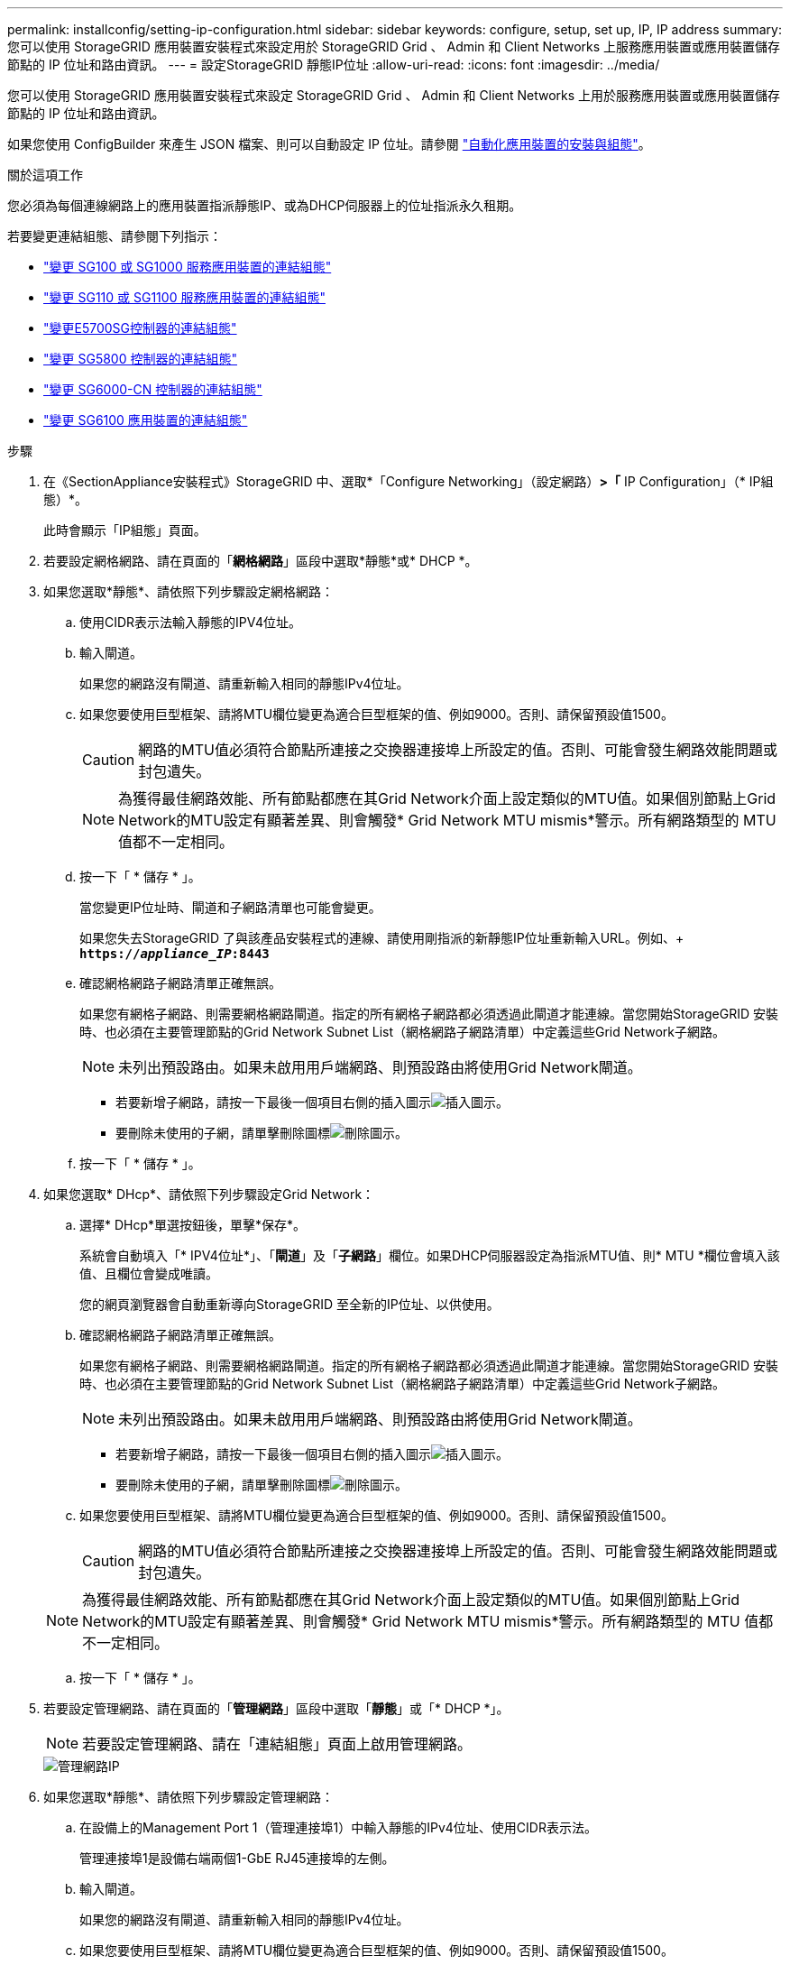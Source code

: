 ---
permalink: installconfig/setting-ip-configuration.html 
sidebar: sidebar 
keywords: configure, setup, set up, IP, IP address 
summary: 您可以使用 StorageGRID 應用裝置安裝程式來設定用於 StorageGRID Grid 、 Admin 和 Client Networks 上服務應用裝置或應用裝置儲存節點的 IP 位址和路由資訊。 
---
= 設定StorageGRID 靜態IP位址
:allow-uri-read: 
:icons: font
:imagesdir: ../media/


[role="lead"]
您可以使用 StorageGRID 應用裝置安裝程式來設定 StorageGRID Grid 、 Admin 和 Client Networks 上用於服務應用裝置或應用裝置儲存節點的 IP 位址和路由資訊。

如果您使用 ConfigBuilder 來產生 JSON 檔案、則可以自動設定 IP 位址。請參閱 link:automating-appliance-installation-and-configuration.html["自動化應用裝置的安裝與組態"]。

.關於這項工作
您必須為每個連線網路上的應用裝置指派靜態IP、或為DHCP伺服器上的位址指派永久租期。

若要變更連結組態、請參閱下列指示：

* link:../sg100-1000/changing-link-configuration-of-services-appliance.html["變更 SG100 或 SG1000 服務應用裝置的連結組態"]
* link:../sg110-1100/changing-link-configuration-of-sg110-and-sg1100-appliance.html["變更 SG110 或 SG1100 服務應用裝置的連結組態"]
* link:../sg5700/changing-link-configuration-of-e5700sg-controller.html["變更E5700SG控制器的連結組態"]
* link:../sg5800/changing-link-configuration-of-sg5800-controller.html["變更 SG5800 控制器的連結組態"]
* link:../sg6000/changing-link-configuration-of-sg6000-cn-controller.html["變更 SG6000-CN 控制器的連結組態"]
* link:../sg6100/changing-link-configuration-of-sgf6112-appliance.html["變更 SG6100 應用裝置的連結組態"]


.步驟
. 在《SectionAppliance安裝程式》StorageGRID 中、選取*「Configure Networking」（設定網路）*>「* IP Configuration」（* IP組態）*。
+
此時會顯示「IP組態」頁面。

. 若要設定網格網路、請在頁面的「*網格網路*」區段中選取*靜態*或* DHCP *。
. 如果您選取*靜態*、請依照下列步驟設定網格網路：
+
.. 使用CIDR表示法輸入靜態的IPV4位址。
.. 輸入閘道。
+
如果您的網路沒有閘道、請重新輸入相同的靜態IPv4位址。

.. 如果您要使用巨型框架、請將MTU欄位變更為適合巨型框架的值、例如9000。否則、請保留預設值1500。
+

CAUTION: 網路的MTU值必須符合節點所連接之交換器連接埠上所設定的值。否則、可能會發生網路效能問題或封包遺失。

+

NOTE: 為獲得最佳網路效能、所有節點都應在其Grid Network介面上設定類似的MTU值。如果個別節點上Grid Network的MTU設定有顯著差異、則會觸發* Grid Network MTU mismis*警示。所有網路類型的 MTU 值都不一定相同。

.. 按一下「 * 儲存 * 」。
+
當您變更IP位址時、閘道和子網路清單也可能會變更。

+
如果您失去StorageGRID 了與該產品安裝程式的連線、請使用剛指派的新靜態IP位址重新輸入URL。例如、+
`*https://_appliance_IP_:8443*`

.. 確認網格網路子網路清單正確無誤。
+
如果您有網格子網路、則需要網格網路閘道。指定的所有網格子網路都必須透過此閘道才能連線。當您開始StorageGRID 安裝時、也必須在主要管理節點的Grid Network Subnet List（網格網路子網路清單）中定義這些Grid Network子網路。

+

NOTE: 未列出預設路由。如果未啟用用戶端網路、則預設路由將使用Grid Network閘道。

+
*** 若要新增子網路，請按一下最後一個項目右側的插入圖示image:../media/icon_plus_sign_black_on_white.gif["插入圖示"]。
*** 要刪除未使用的子網，請單擊刪除圖標image:../media/icon_nms_delete_new.gif["刪除圖示"]。


.. 按一下「 * 儲存 * 」。


. 如果您選取* DHcp*、請依照下列步驟設定Grid Network：
+
.. 選擇* DHcp*單選按鈕後，單擊*保存*。
+
系統會自動填入「* IPV4位址*」、「*閘道*」及「*子網路*」欄位。如果DHCP伺服器設定為指派MTU值、則* MTU *欄位會填入該值、且欄位會變成唯讀。

+
您的網頁瀏覽器會自動重新導向StorageGRID 至全新的IP位址、以供使用。

.. 確認網格網路子網路清單正確無誤。
+
如果您有網格子網路、則需要網格網路閘道。指定的所有網格子網路都必須透過此閘道才能連線。當您開始StorageGRID 安裝時、也必須在主要管理節點的Grid Network Subnet List（網格網路子網路清單）中定義這些Grid Network子網路。

+

NOTE: 未列出預設路由。如果未啟用用戶端網路、則預設路由將使用Grid Network閘道。

+
*** 若要新增子網路，請按一下最後一個項目右側的插入圖示image:../media/icon_plus_sign_black_on_white.gif["插入圖示"]。
*** 要刪除未使用的子網，請單擊刪除圖標image:../media/icon_nms_delete_new.gif["刪除圖示"]。


.. 如果您要使用巨型框架、請將MTU欄位變更為適合巨型框架的值、例如9000。否則、請保留預設值1500。
+

CAUTION: 網路的MTU值必須符合節點所連接之交換器連接埠上所設定的值。否則、可能會發生網路效能問題或封包遺失。

+

NOTE: 為獲得最佳網路效能、所有節點都應在其Grid Network介面上設定類似的MTU值。如果個別節點上Grid Network的MTU設定有顯著差異、則會觸發* Grid Network MTU mismis*警示。所有網路類型的 MTU 值都不一定相同。

.. 按一下「 * 儲存 * 」。


. 若要設定管理網路、請在頁面的「*管理網路*」區段中選取「*靜態*」或「* DHCP *」。
+

NOTE: 若要設定管理網路、請在「連結組態」頁面上啟用管理網路。

+
image::../media/admin_network_static.png[管理網路IP]

. 如果您選取*靜態*、請依照下列步驟設定管理網路：
+
.. 在設備上的Management Port 1（管理連接埠1）中輸入靜態的IPv4位址、使用CIDR表示法。
+
管理連接埠1是設備右端兩個1-GbE RJ45連接埠的左側。

.. 輸入閘道。
+
如果您的網路沒有閘道、請重新輸入相同的靜態IPv4位址。

.. 如果您要使用巨型框架、請將MTU欄位變更為適合巨型框架的值、例如9000。否則、請保留預設值1500。
+

CAUTION: 網路的MTU值必須符合節點所連接之交換器連接埠上所設定的值。否則、可能會發生網路效能問題或封包遺失。

.. 按一下「 * 儲存 * 」。
+
當您變更IP位址時、閘道和子網路清單也可能會變更。

+
如果您失去StorageGRID 了與該產品安裝程式的連線、請使用剛指派的新靜態IP位址重新輸入URL。例如、+
`*https://_appliance_:8443*`

.. 確認管理網路子網路清單正確無誤。
+
您必須使用所提供的閘道來確認所有子網路都可以連線。

+

NOTE: 無法使用管理網路閘道來設定預設路由。

+
*** 若要新增子網路，請按一下最後一個項目右側的插入圖示image:../media/icon_plus_sign_black_on_white.gif["插入圖示"]。
*** 要刪除未使用的子網，請單擊刪除圖標image:../media/icon_nms_delete_new.gif["刪除圖示"]。


.. 按一下「 * 儲存 * 」。


. 如果您選取* DHcp*、請依照下列步驟設定管理網路：
+
.. 選擇* DHcp*單選按鈕後，單擊*保存*。
+
系統會自動填入「* IPV4位址*」、「*閘道*」及「*子網路*」欄位。如果DHCP伺服器設定為指派MTU值、則* MTU *欄位會填入該值、且欄位會變成唯讀。

+
您的網頁瀏覽器會自動重新導向StorageGRID 至全新的IP位址、以供使用。

.. 確認管理網路子網路清單正確無誤。
+
您必須使用所提供的閘道來確認所有子網路都可以連線。

+

NOTE: 無法使用管理網路閘道來設定預設路由。

+
*** 若要新增子網路，請按一下最後一個項目右側的插入圖示image:../media/icon_plus_sign_black_on_white.gif["插入圖示"]。
*** 要刪除未使用的子網，請單擊刪除圖標image:../media/icon_nms_delete_new.gif["刪除圖示"]。


.. 如果您要使用巨型框架、請將MTU欄位變更為適合巨型框架的值、例如9000。否則、請保留預設值1500。
+

CAUTION: 網路的MTU值必須符合節點所連接之交換器連接埠上所設定的值。否則、可能會發生網路效能問題或封包遺失。

.. 按一下「 * 儲存 * 」。


. 若要設定用戶端網路、請在頁面的*用戶端網路*區段中選取*靜態*或* DHCP *。
+

NOTE: 若要設定用戶端網路、請在「連結組態」頁面上啟用「用戶端網路」。

+
image::../media/client_network_static.png[用戶端網路IP]

. 如果您選取*靜態*、請依照下列步驟設定用戶端網路：
+
.. 使用CIDR表示法輸入靜態的IPV4位址。
.. 按一下「 * 儲存 * 」。
.. 確認用戶端網路閘道的IP位址正確無誤。
+

NOTE: 如果已啟用用戶端網路、則會顯示預設路由。預設路由會使用用戶端網路閘道、且在用戶端網路啟用時無法移至其他介面。

.. 如果您要使用巨型框架、請將MTU欄位變更為適合巨型框架的值、例如9000。否則、請保留預設值1500。
+

CAUTION: 網路的MTU值必須符合節點所連接之交換器連接埠上所設定的值。否則、可能會發生網路效能問題或封包遺失。

.. 按一下「 * 儲存 * 」。


. 如果您選取* DHC*、請依照下列步驟設定用戶端網路：
+
.. 選擇* DHcp*單選按鈕後，單擊*保存*。
+
系統會自動填入「* IPV4位址*」和「*閘道*」欄位。如果DHCP伺服器設定為指派MTU值、則* MTU *欄位會填入該值、且欄位會變成唯讀。

+
您的網頁瀏覽器會自動重新導向StorageGRID 至全新的IP位址、以供使用。

.. 確認閘道正確。
+

NOTE: 如果已啟用用戶端網路、則會顯示預設路由。預設路由會使用用戶端網路閘道、且在用戶端網路啟用時無法移至其他介面。

.. 如果您要使用巨型框架、請將MTU欄位變更為適合巨型框架的值、例如9000。否則、請保留預設值1500。
+

CAUTION: 網路的MTU值必須符合節點所連接之交換器連接埠上所設定的值。否則、可能會發生網路效能問題或封包遺失。




